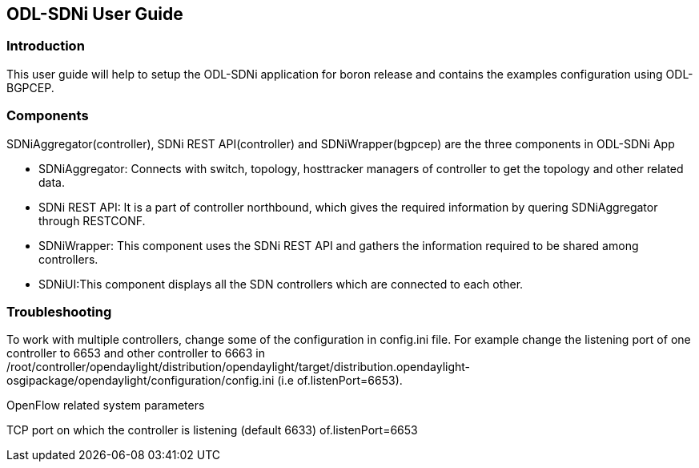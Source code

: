 == ODL-SDNi User Guide

=== Introduction
This user guide will help to setup the ODL-SDNi application for boron release and contains the examples configuration using ODL-BGPCEP.

=== Components
SDNiAggregator(controller), SDNi REST API(controller) and SDNiWrapper(bgpcep) are the three components in ODL-SDNi App  

* SDNiAggregator: Connects with switch, topology, hosttracker managers of controller to get the topology and other related data.
* SDNi REST API: It is a part of controller northbound, which gives the required information by quering SDNiAggregator through RESTCONF.
* SDNiWrapper: This component uses the SDNi REST API and gathers the information required to be shared among controllers.
* SDNiUI:This component displays all the SDN controllers which are connected to each other.

=== Troubleshooting
To work with multiple controllers, change some of the configuration in config.ini file. For example change the listening port of one controller to 6653 and other controller to 6663 in /root/controller/opendaylight/distribution/opendaylight/target/distribution.opendaylight-osgipackage/opendaylight/configuration/config.ini (i.e of.listenPort=6653).

.OpenFlow related system parameters
TCP port on which the controller is listening (default 6633) of.listenPort=6653

